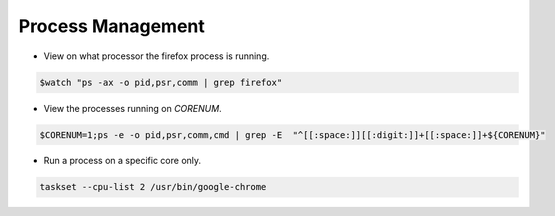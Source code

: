 
==================
Process Management
==================

* View on what processor the firefox process is running.

.. code-block:: console

   $watch "ps -ax -o pid,psr,comm | grep firefox"


* View the processes running on `CORENUM`.

.. code-block:: console

   $CORENUM=1;ps -e -o pid,psr,comm,cmd | grep -E  "^[[:space:]][[:digit:]]+[[:space:]]+${CORENUM}"

* Run a process on a specific core only.

.. code-block:: console
   
   taskset --cpu-list 2 /usr/bin/google-chrome
